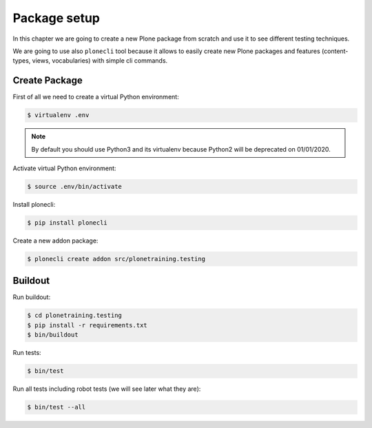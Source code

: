 Package setup
=============

In this chapter we are going to create a new Plone package from scratch and use it to see different testing techniques.

We are going to use also ``plonecli`` tool because it allows to easily create new Plone packages and features (content-types, views, vocabularies) with simple cli commands.

Create Package
--------------

First of all we need to create a virtual Python environment:

.. code-block:: console

  $ virtualenv .env


.. note::

  By default you should use Python3 and its virtualenv because Python2 will be deprecated on 01/01/2020.

Activate virtual Python environment:

.. code-block:: console

  $ source .env/bin/activate

Install plonecli:

.. code-block:: console

  $ pip install plonecli

Create a new addon package:

.. code-block:: console

  $ plonecli create addon src/plonetraining.testing


Buildout
--------

Run buildout:

.. code-block:: console

  $ cd plonetraining.testing
  $ pip install -r requirements.txt
  $ bin/buildout

Run tests:

.. code-block:: console

  $ bin/test

Run all tests including robot tests (we will see later what they are):

.. code-block:: console

  $ bin/test --all
